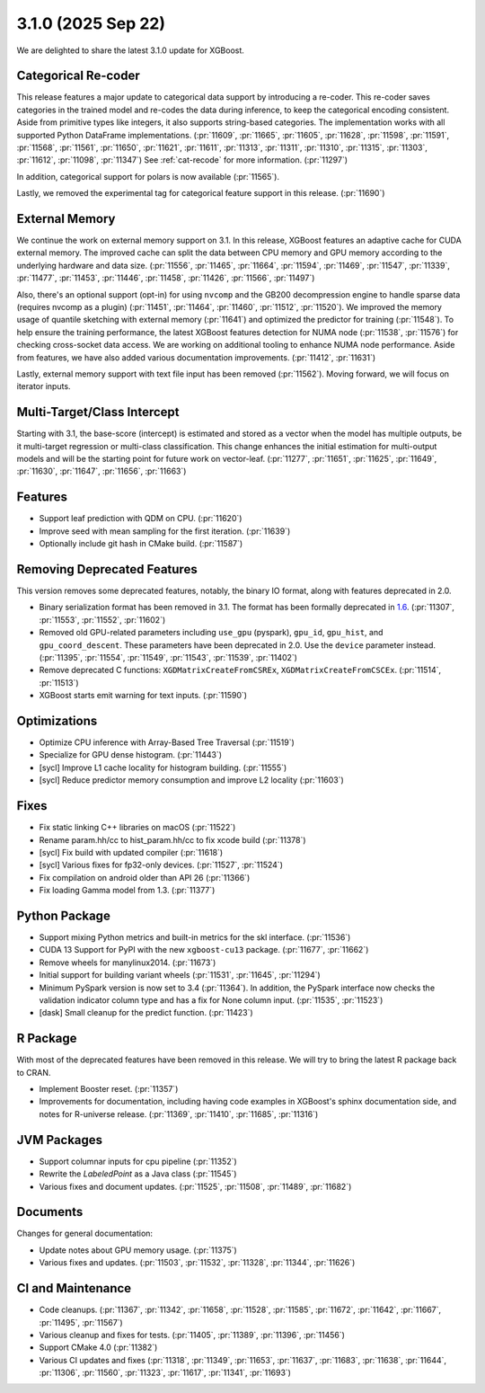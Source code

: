 ###################
3.1.0 (2025 Sep 22)
###################

We are delighted to share the latest 3.1.0 update for XGBoost.

********************
Categorical Re-coder
********************

This release features a major update to categorical data support by introducing a
re-coder. This re-coder saves categories in the trained model and re-codes the data during
inference, to keep the categorical encoding consistent. Aside from primitive types like
integers, it also supports string-based categories. The implementation works with all
supported Python DataFrame implementations. (:pr:`11609`, :pr:`11665`, :pr:`11605`,
:pr:`11628`, :pr:`11598`, :pr:`11591`, :pr:`11568`, :pr:`11561`, :pr:`11650`, :pr:`11621`,
:pr:`11611`, :pr:`11313`, :pr:`11311`, :pr:`11310`, :pr:`11315`, :pr:`11303`, :pr:`11612`,
:pr:`11098`, :pr:`11347`) See :ref:`cat-recode` for more information. (:pr:`11297`)

In addition, categorical support for polars is now available (:pr:`11565`).

Lastly, we removed the experimental tag for categorical feature support in this
release. (:pr:`11690`)

***************
External Memory
***************

We continue the work on external memory support on 3.1. In this release, XGBoost features
an adaptive cache for CUDA external memory. The improved cache can split the data between
CPU memory and GPU memory according to the underlying hardware and data
size. (:pr:`11556`, :pr:`11465`, :pr:`11664`, :pr:`11594`, :pr:`11469`, :pr:`11547`,
:pr:`11339`, :pr:`11477`, :pr:`11453`, :pr:`11446`, :pr:`11458`, :pr:`11426`, :pr:`11566`,
:pr:`11497`)

Also, there's an optional support (opt-in) for using ``nvcomp`` and the GB200
decompression engine to handle sparse data (requires nvcomp as a plugin) (:pr:`11451`,
:pr:`11464`, :pr:`11460`, :pr:`11512`, :pr:`11520`). We improved the memory usage of
quantile sketching with external memory (:pr:`11641`) and optimized the predictor for
training (:pr:`11548`). To help ensure the training performance, the latest XGBoost
features detection for NUMA node (:pr:`11538`, :pr:`11576`) for checking cross-socket data
access. We are working on additional tooling to enhance NUMA node performance. Aside from
features, we have also added various documentation improvements. (:pr:`11412`,
:pr:`11631`)

Lastly, external memory support with text file input has been removed
(:pr:`11562`). Moving forward, we will focus on iterator inputs.


****************************
Multi-Target/Class Intercept
****************************

Starting with 3.1, the base-score (intercept) is estimated and stored as a vector when the
model has multiple outputs, be it multi-target regression or multi-class
classification. This change enhances the initial estimation for multi-output models and
will be the starting point for future work on vector-leaf. (:pr:`11277`, :pr:`11651`,
:pr:`11625`, :pr:`11649`, :pr:`11630`, :pr:`11647`, :pr:`11656`, :pr:`11663`)

********
Features
********

- Support leaf prediction with QDM on CPU. (:pr:`11620`)
- Improve seed with mean sampling for the first iteration. (:pr:`11639`)
- Optionally include git hash in CMake build. (:pr:`11587`)

****************************
Removing Deprecated Features
****************************

This version removes some deprecated features, notably, the binary IO format, along with
features deprecated in 2.0.

- Binary serialization format has been removed in 3.1. The format has been formally
  deprecated in `1.6 <https://github.com/dmlc/xgboost/issues/7547>`__. (:pr:`11307`,
  :pr:`11553`, :pr:`11552`, :pr:`11602`)

- Removed old GPU-related parameters including ``use_gpu`` (pyspark), ``gpu_id``,
  ``gpu_hist``, and ``gpu_coord_descent``. These parameters have been deprecated in
  2.0. Use the ``device`` parameter instead. (:pr:`11395`, :pr:`11554`, :pr:`11549`,
  :pr:`11543`, :pr:`11539`, :pr:`11402`)

- Remove deprecated C functions: ``XGDMatrixCreateFromCSREx``,
  ``XGDMatrixCreateFromCSCEx``. (:pr:`11514`, :pr:`11513`)

- XGBoost starts emit warning for text inputs. (:pr:`11590`)


*************
Optimizations
*************

- Optimize CPU inference with Array-Based Tree Traversal (:pr:`11519`)
- Specialize for GPU dense histogram. (:pr:`11443`)
- [sycl] Improve L1 cache locality for histogram building. (:pr:`11555`)
- [sycl] Reduce predictor memory consumption and improve L2 locality (:pr:`11603`)

*****
Fixes
*****

- Fix static linking C++ libraries on macOS (:pr:`11522`)
- Rename param.hh/cc to hist_param.hh/cc to fix xcode build (:pr:`11378`)
- [sycl] Fix build with updated compiler (:pr:`11618`)
- [sycl] Various fixes for fp32-only devices. (:pr:`11527`, :pr:`11524`)
- Fix compilation on android older than API 26 (:pr:`11366`)
- Fix loading Gamma model from 1.3. (:pr:`11377`)

**************
Python Package
**************

- Support mixing Python metrics and built-in metrics for the skl interface. (:pr:`11536`)
- CUDA 13 Support for PyPI with the new ``xgboost-cu13`` package. (:pr:`11677`, :pr:`11662`)
- Remove wheels for manylinux2014. (:pr:`11673`)
- Initial support for building variant wheels (:pr:`11531`, :pr:`11645`, :pr:`11294`)
- Minimum PySpark version is now set to 3.4 (:pr:`11364`). In addition, the PySpark
  interface now checks the validation indicator column type and has a fix for None column
  input. (:pr:`11535`, :pr:`11523`)
- [dask] Small cleanup for the predict function. (:pr:`11423`)

*********
R Package
*********

With most of the deprecated features have been removed in this release. We will try to
bring the latest R package back to CRAN.

- Implement Booster reset. (:pr:`11357`)
- Improvements for documentation, including having code examples in XGBoost's sphinx
  documentation side, and notes for R-universe release. (:pr:`11369`, :pr:`11410`,
  :pr:`11685`, :pr:`11316`)

************
JVM Packages
************

- Support columnar inputs for cpu pipeline (:pr:`11352`)
- Rewrite the `LabeledPoint` as a Java class (:pr:`11545`)
- Various fixes and document updates. (:pr:`11525`, :pr:`11508`, :pr:`11489`, :pr:`11682`)

*********
Documents
*********

Changes for general documentation:

- Update notes about GPU memory usage. (:pr:`11375`)
- Various fixes and updates. (:pr:`11503`, :pr:`11532`, :pr:`11328`, :pr:`11344`, :pr:`11626`)


******************
CI and Maintenance
******************

- Code cleanups. (:pr:`11367`, :pr:`11342`, :pr:`11658`, :pr:`11528`, :pr:`11585`,
  :pr:`11672`, :pr:`11642`, :pr:`11667`, :pr:`11495`, :pr:`11567`)
- Various cleanup and fixes for tests. (:pr:`11405`, :pr:`11389`, :pr:`11396`, :pr:`11456`)
- Support CMake 4.0 (:pr:`11382`)
- Various CI updates and fixes (:pr:`11318`, :pr:`11349`, :pr:`11653`, :pr:`11637`,
  :pr:`11683`, :pr:`11638`, :pr:`11644`, :pr:`11306`, :pr:`11560`, :pr:`11323`, :pr:`11617`,
  :pr:`11341`, :pr:`11693`)
